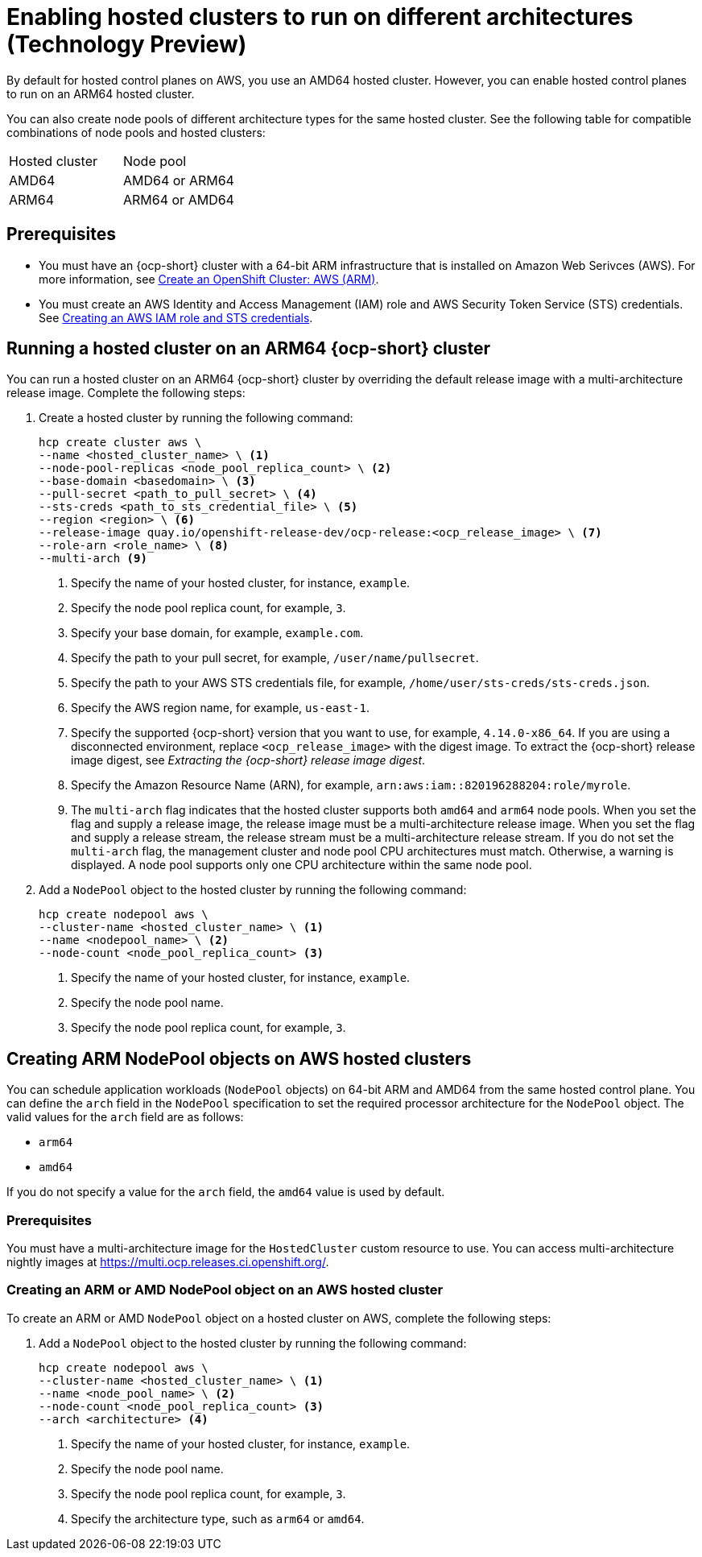 [#hosted-cluster-arm-aws]
= Enabling hosted clusters to run on different architectures (Technology Preview)

By default for hosted control planes on AWS, you use an AMD64 hosted cluster. However, you can enable hosted control planes to run on an ARM64 hosted cluster. 

You can also create node pools of different architecture types for the same hosted cluster. See the following table for compatible combinations of node pools and hosted clusters:

|===
| Hosted cluster | Node pool
| AMD64 | AMD64 or ARM64
| ARM64 | ARM64 or AMD64

|===

[#prerequisites-hosted-arm]
== Prerequisites

* You must have an {ocp-short} cluster with a 64-bit ARM infrastructure that is installed on Amazon Web Serivces (AWS). For more information, see link:https://console.redhat.com/openshift/install/aws/arm[Create an OpenShift Cluster: AWS (ARM)].
* You must create an AWS Identity and Access Management (IAM) role and AWS Security Token Service (STS) credentials. See xref:../../clusters/hosted_control_planes/create_role_sts_aws.adoc#create-role-sts-aws[Creating an AWS IAM role and STS credentials].

[#hosted-cluster-arm64]
== Running a hosted cluster on an ARM64 {ocp-short} cluster

You can run a hosted cluster on an ARM64 {ocp-short} cluster by overriding the default release image with a multi-architecture release image. Complete the following steps:

. Create a hosted cluster by running the following command:

+
[source,bash]
----
hcp create cluster aws \
--name <hosted_cluster_name> \ <1>
--node-pool-replicas <node_pool_replica_count> \ <2>
--base-domain <basedomain> \ <3>
--pull-secret <path_to_pull_secret> \ <4>
--sts-creds <path_to_sts_credential_file> \ <5>
--region <region> \ <6>
--release-image quay.io/openshift-release-dev/ocp-release:<ocp_release_image> \ <7>
--role-arn <role_name> \ <8>
--multi-arch <9>
----

+
<1> Specify the name of your hosted cluster, for instance, `example`.
<2> Specify the node pool replica count, for example, `3`.
<3> Specify your base domain, for example, `example.com`.
<4> Specify the path to your pull secret, for example, `/user/name/pullsecret`.
<5> Specify the path to your AWS STS credentials file, for example, `/home/user/sts-creds/sts-creds.json`.
<6> Specify the AWS region name, for example, `us-east-1`.
<7> Specify the supported {ocp-short} version that you want to use, for example, `4.14.0-x86_64`. If you are using a disconnected environment, replace `<ocp_release_image>` with the digest image. To extract the {ocp-short} release image digest, see _Extracting the {ocp-short} release image digest_.
<8> Specify the Amazon Resource Name (ARN), for example, `arn:aws:iam::820196288204:role/myrole`.
<9> The `multi-arch` flag indicates that the hosted cluster supports both `amd64` and `arm64` node pools. When you set the flag and supply a release image, the release image must be a multi-architecture release image. When you set the flag and supply a release stream, the release stream must be a multi-architecture release stream. If you do not set the `multi-arch` flag, the management cluster and node pool CPU architectures must match. Otherwise, a warning is displayed. A node pool supports only one CPU architecture within the same node pool.

. Add a `NodePool` object to the hosted cluster by running the following command:

+
[source,bash]
----
hcp create nodepool aws \
--cluster-name <hosted_cluster_name> \ <1>
--name <nodepool_name> \ <2>
--node-count <node_pool_replica_count> <3>
----

+
<1> Specify the name of your hosted cluster, for instance, `example`.
<2> Specify the node pool name.
<3> Specify the node pool replica count, for example, `3`.


[#hosted-cluster-arm-node-pools]
== Creating ARM NodePool objects on AWS hosted clusters

You can schedule application workloads (`NodePool` objects) on 64-bit ARM and AMD64 from the same hosted control plane. You can define the `arch` field in the `NodePool` specification to set the required processor architecture for the `NodePool` object. The valid values for the `arch` field are as follows:

* `arm64`
* `amd64`

If you do not specify a value for the `arch` field, the `amd64` value is used by default.

[#hc-arm-nodepools-prereqs]
=== Prerequisites

You must have a multi-architecture image for the `HostedCluster` custom resource to use. You can access multi-architecture nightly images at https://multi.ocp.releases.ci.openshift.org/.

[#hc-arm-nodepools-aws]
=== Creating an ARM or AMD NodePool object on an AWS hosted cluster

To create an ARM or AMD `NodePool` object on a hosted cluster on AWS, complete the following steps:

. Add a `NodePool` object to the hosted cluster by running the following command:

+
[source,bash]
----
hcp create nodepool aws \
--cluster-name <hosted_cluster_name> \ <1>
--name <node_pool_name> \ <2>
--node-count <node_pool_replica_count> <3>
--arch <architecture> <4>
----

+
<1> Specify the name of your hosted cluster, for instance, `example`.
<2> Specify the node pool name.
<3> Specify the node pool replica count, for example, `3`.
<4> Specify the architecture type, such as `arm64` or `amd64`.